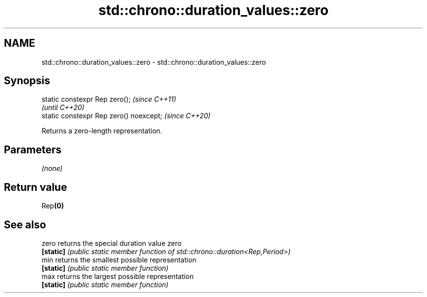 .TH std::chrono::duration_values::zero 3 "2024.06.10" "http://cppreference.com" "C++ Standard Libary"
.SH NAME
std::chrono::duration_values::zero \- std::chrono::duration_values::zero

.SH Synopsis
   static constexpr Rep zero();           \fI(since C++11)\fP
                                          \fI(until C++20)\fP
   static constexpr Rep zero() noexcept;  \fI(since C++20)\fP

   Returns a zero-length representation.

.SH Parameters

   \fI(none)\fP

.SH Return value

   Rep\fB(0)\fP

.SH See also

   zero     returns the special duration value zero
   \fB[static]\fP \fI(public static member function of std::chrono::duration<Rep,Period>)\fP
   min      returns the smallest possible representation
   \fB[static]\fP \fI(public static member function)\fP
   max      returns the largest possible representation
   \fB[static]\fP \fI(public static member function)\fP
